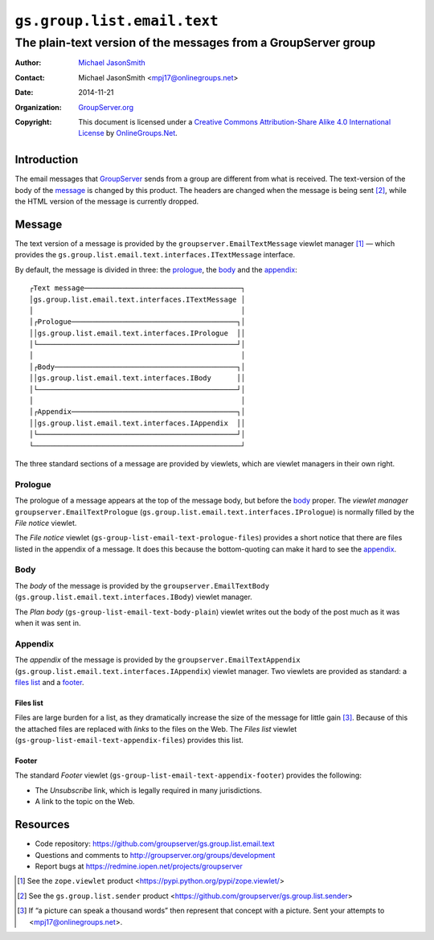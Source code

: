 ============================
``gs.group.list.email.text``
============================
~~~~~~~~~~~~~~~~~~~~~~~~~~~~~~~~~~~~~~~~~~~~~~~~~~~~~~~~~~~~~~~
The plain-text version of the messages from a GroupServer group
~~~~~~~~~~~~~~~~~~~~~~~~~~~~~~~~~~~~~~~~~~~~~~~~~~~~~~~~~~~~~~~

:Author: `Michael JasonSmith`_
:Contact: Michael JasonSmith <mpj17@onlinegroups.net>
:Date: 2014-11-21
:Organization: `GroupServer.org`_
:Copyright: This document is licensed under a
  `Creative Commons Attribution-Share Alike 4.0 International License`_
  by `OnlineGroups.Net`_.

.. _Creative Commons Attribution-Share Alike 4.0 International License:
    http://creativecommons.org/licenses/by-sa/4.0/

Introduction
============

The email messages that GroupServer_ sends from a group are
different from what is received. The text-version of the body of
the message_ is changed by this product. The headers are changed
when the message is being sent [#sender]_, while the HTML version
of the message is currently dropped.

Message
=======

The text version of a message is provided by the
``groupserver.EmailTextMessage`` viewlet manager [#viewlet]_ —
which provides the
``gs.group.list.email.text.interfaces.ITextMessage`` interface.

By default, the message is divided in three: the prologue_, the
body_ and the appendix_::


  ┌Text message─────────────────────────────────────┐
  │gs.group.list.email.text.interfaces.ITextMessage │
  │                                                 │
  │┌Prologue───────────────────────────────────────┐│
  ││gs.group.list.email.text.interfaces.IPrologue  ││
  │└───────────────────────────────────────────────┘│
  │                                                 │
  │┌Body───────────────────────────────────────────┐│
  ││gs.group.list.email.text.interfaces.IBody      ││
  │└───────────────────────────────────────────────┘│
  │                                                 │
  │┌Appendix───────────────────────────────────────┐│
  ││gs.group.list.email.text.interfaces.IAppendix  ││
  │└───────────────────────────────────────────────┘│
  └─────────────────────────────────────────────────┘

The three standard sections of a message are provided by
viewlets, which are viewlet managers in their own right.

Prologue
--------

The prologue of a message appears at the top of the message body,
but before the body_ proper. The *viewlet manager*
``groupserver.EmailTextPrologue``
(``gs.group.list.email.text.interfaces.IPrologue``) is normally
filled by the *File notice* viewlet.

The *File notice* viewlet
(``gs-group-list-email-text-prologue-files``) provides a short
notice that there are files listed in the appendix of a
message. It does this because the bottom-quoting can make it hard
to see the appendix_.

Body
----

The *body* of the message is provided by the
``groupserver.EmailTextBody``
(``gs.group.list.email.text.interfaces.IBody``) viewlet manager.

The *Plan body* (``gs-group-list-email-text-body-plain``) viewlet
writes out the body of the post much as it was when it was sent
in.

Appendix
--------

The *appendix* of the message is provided by the
``groupserver.EmailTextAppendix``
(``gs.group.list.email.text.interfaces.IAppendix``) viewlet
manager. Two viewlets are provided as standard: a `files list`_
and a footer_.

Files list
~~~~~~~~~~

Files are large burden for a list, as they dramatically increase
the size of the message for little gain [#picture]_. Because of
this the attached files are replaced with *links* to the files on
the Web. The *Files list* viewlet
(``gs-group-list-email-text-appendix-files``) provides this list.

Footer
~~~~~~

The standard *Footer* viewlet
(``gs-group-list-email-text-appendix-footer``) provides the
following:

* The *Unsubscribe* link, which is legally required in many
  jurisdictions.

* A link to the topic on the Web.

Resources
=========

- Code repository: https://github.com/groupserver/gs.group.list.email.text
- Questions and comments to http://groupserver.org/groups/development
- Report bugs at https://redmine.iopen.net/projects/groupserver

.. [#viewlet] See the ``zope.viewlet`` product
              <https://pypi.python.org/pypi/zope.viewlet/>

.. [#sender] See the ``gs.group.list.sender`` product
             <https://github.com/groupserver/gs.group.list.sender>

.. [#picture] If “a picture can speak a thousand words” then
              represent that concept with a picture. Sent your
              attempts to <mpj17@onlinegroups.net>.

.. _GroupServer: http://groupserver.org/
.. _GroupServer.org: http://groupserver.org/
.. _OnlineGroups.Net: https://onlinegroups.net
.. _Michael JasonSmith: http://groupserver.org/p/mpj17

..  LocalWords:  IAppendix viewlets groupserver EmailTextPrologue
